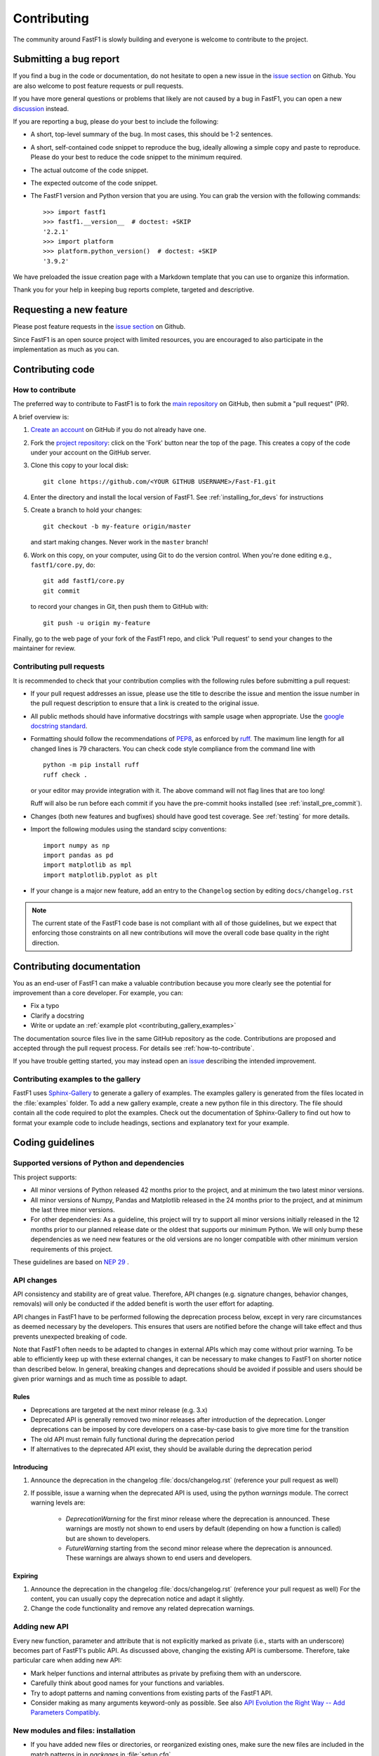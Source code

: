 .. _contributing:

============
Contributing
============


The community around FastF1 is slowly building and everyone is welcome to
contribute to the project.


Submitting a bug report
=======================

If you find a bug in the code or documentation, do not hesitate to open a
new issue in the `issue section <https://github.com/theOehrly/Fast-F1/issues>`_
on Github. You are also welcome to post feature requests or pull requests.

If you have more general questions or problems that likely are not caused by
a bug in FastF1, you can open a new
`discussion <https://github.com/theOehrly/Fast-F1/discussions>`_ instead.


If you are reporting a bug, please do your best to include the following:

- A short, top-level summary of the bug. In most cases, this should be 1-2
  sentences.

- A short, self-contained code snippet to reproduce the bug, ideally allowing
  a simple copy and paste to reproduce. Please do your best to reduce the code
  snippet to the minimum required.

- The actual outcome of the code snippet.

- The expected outcome of the code snippet.

- The FastF1 version and Python version that you are using.
  You can grab the version with the following commands::

      >>> import fastf1
      >>> fastf1.__version__  # doctest: +SKIP
      '2.2.1'
      >>> import platform
      >>> platform.python_version()  # doctest: +SKIP
      '3.9.2'


We have preloaded the issue creation page with a Markdown template that you
can use to organize this information.

Thank you for your help in keeping bug reports complete, targeted and
descriptive.


Requesting a new feature
========================

Please post feature requests in the
`issue section <https://github.com/theOehrly/Fast-F1/issues>`_ on Github.

Since FastF1 is an open source project with limited resources, you are
encouraged to also participate in the implementation as much as you can.


.. _contributing-code:

Contributing code
=================

.. _how-to-contribute:

How to contribute
-----------------

The preferred way to contribute to FastF1 is to fork the `main
repository <https://github.com/theOehrly/Fast-F1/>`__ on GitHub,
then submit a "pull request" (PR).

A brief overview is:

1. `Create an account <https://github.com/join>`_ on GitHub if you do not
   already have one.

2. Fork the `project repository <https://github.com/theOehrly/Fast-F1>`_:
   click on the 'Fork' button near the top of the page. This creates a copy of
   the code under your account on the GitHub server.

3. Clone this copy to your local disk::

      git clone https://github.com/<YOUR GITHUB USERNAME>/Fast-F1.git

4. Enter the directory and install the local version of FastF1.
   See :ref:`installing_for_devs` for instructions

5. Create a branch to hold your changes::

      git checkout -b my-feature origin/master

   and start making changes. Never work in the ``master`` branch!

6. Work on this copy, on your computer, using Git to do the version control.
   When you're done editing e.g., ``fastf1/core.py``, do::

      git add fastf1/core.py
      git commit

   to record your changes in Git, then push them to GitHub with::

      git push -u origin my-feature

Finally, go to the web page of your fork of the FastF1 repo, and click
'Pull request' to send your changes to the maintainer for review.

.. seealso::

  * `Git documentation <https://git-scm.com/doc>`_
  * `Git-Contributing to a Project <https://git-scm.com/book/en/v2/GitHub-Contributing-to-a-Project>`_
  * `Introduction to GitHub  <https://lab.github.com/githubtraining/introduction-to-github>`_


Contributing pull requests
--------------------------

It is recommended to check that your contribution complies with the following
rules before submitting a pull request:

* If your pull request addresses an issue, please use the title to describe the
  issue and mention the issue number in the pull request description to ensure
  that a link is created to the original issue.

* All public methods should have informative docstrings with sample usage when
  appropriate. Use the `google docstring standard
  <https://sphinxcontrib-napoleon.readthedocs.io/en/latest/example_google.html>`_.

* Formatting should follow the recommendations of PEP8_, as enforced by
  ruff_. The maximum line length for all changed lines is 79 characters.
  You can check code style compliance from the command line with ::

    python -m pip install ruff
    ruff check .

  or your editor may provide integration with it. The above command will not
  flag lines that are too long!

  Ruff will also be run before each commit if you have the pre-commit hooks
  installed (see :ref:`install_pre_commit`).

  .. _PEP8: https://www.python.org/dev/peps/pep-0008/
  .. _ruff: https://docs.astral.sh/ruff/

* Changes (both new features and bugfixes) should have good test coverage. See
  :ref:`testing` for more details.

* Import the following modules using the standard scipy conventions::

     import numpy as np
     import pandas as pd
     import matplotlib as mpl
     import matplotlib.pyplot as plt

* If your change is a major new feature, add an entry to the ``Changelog``
  section by editing ``docs/changelog.rst``

.. note::

    The current state of the FastF1 code base is not compliant with all
    of those guidelines, but we expect that enforcing those constraints on all
    new contributions will move the overall code base quality in the right
    direction.

.. seealso::

  * :ref:`coding_guidelines`
  * :ref:`testing`
  * :ref:`documenting-fastf1`


.. _contributing_documentation:

Contributing documentation
==========================

You as an end-user of FastF1 can make a valuable contribution because you
more clearly see the potential for improvement than a core developer.
For example, you can:

- Fix a typo
- Clarify a docstring
- Write or update an :ref:`example plot <contributing_gallery_examples>`

The documentation source files live in the same GitHub repository as the code.
Contributions are proposed and accepted through the pull request process.
For details see :ref:`how-to-contribute`.

If you have trouble getting started, you may instead open an `issue`_
describing the intended improvement.

.. _issue: https://github.com/theOehrly/Fast-F1/issues

.. seealso::
  * :ref:`documenting-fastf1`


.. _contributing_gallery_examples:

Contributing examples to the gallery
------------------------------------

FastF1 uses `Sphinx-Gallery <https://sphinx-gallery.github.io/stable/index.html>`_
to generate a gallery of examples. The examples gallery is generated from the
files located in the :file:`examples` folder. To add a new gallery example,
create a new python file in this directory. The file should contain all the
code required to plot the examples. Check out the documentation of
Sphinx-Gallery to find out how to format your example code to include headings,
sections and explanatory text for your example.


.. _coding_guidelines:

Coding guidelines
=================

Supported versions of Python and dependencies
---------------------------------------------

This project supports:

- All minor versions of Python released 42 months prior to the project, and at
  minimum the two latest minor versions.

- All minor versions of Numpy, Pandas and Matplotlib released in the 24 months
  prior to the project, and at minimum the last three minor versions.

- For other dependencies: As a guideline, this project will try to support all
  minor versions initially released in the 12 months prior to our planned
  release date or the oldest that supports our minimum Python. We will only
  bump these dependencies as we need new features or the old versions are no
  longer compatible with other minimum version requirements of this project.

These guidelines are based on `NEP 29`__ .

__ https://numpy.org/neps/nep-0029-deprecation_policy.html


API changes
-----------

API consistency and stability are of great value. Therefore, API changes
(e.g. signature changes, behavior changes, removals) will only be conducted
if the added benefit is worth the user effort for adapting.

API changes in FastF1 have to be performed following the deprecation process
below, except in very rare circumstances as deemed necessary by the developers.
This ensures that users are notified before the change will take effect and thus
prevents unexpected breaking of code.

Note that FastF1 often needs to be adapted to changes in external APIs which
may come without prior warning. To be able to efficiently keep up with these
external changes, it can be necessary to make changes to FastF1 on shorter
notice than described below. In general, breaking changes and deprecations
should be avoided if possible and users should be given prior warnings and as
much time as possible to adapt.


Rules
~~~~~

- Deprecations are targeted at the next minor release (e.g. 3.x)
- Deprecated API is generally removed two minor releases
  after introduction of the deprecation. Longer deprecations can be imposed by
  core developers on a case-by-case basis to give more time for the transition
- The old API must remain fully functional during the deprecation period
- If alternatives to the deprecated API exist, they should be available
  during the deprecation period


Introducing
~~~~~~~~~~~

1. Announce the deprecation in the changelog
   :file:`docs/changelog.rst` (reference your pull request as well)
2. If possible, issue a warning when the deprecated
   API is used, using the python `warnings` module. The correct warning levels
   are:

    - `DeprecationWarning` for the first minor release where the deprecation is
      announced. These warnings are mostly not shown to end users by default
      (depending on how a function is called) but are shown to developers.

    - `FutureWarning` starting from the second minor release where the
      deprecation is announced. These warnings are always shown to end users
      and developers.

Expiring
~~~~~~~~

1. Announce the deprecation in the changelog
   :file:`docs/changelog.rst` (reference your pull request as well)
   For the content, you can usually copy the deprecation notice
   and adapt it slightly.
2. Change the code functionality and remove any related deprecation warnings.

Adding new API
--------------

Every new function, parameter and attribute that is not explicitly marked as
private (i.e., starts with an underscore) becomes part of FastF1's public
API. As discussed above, changing the existing API is cumbersome. Therefore,
take particular care when adding new API:

- Mark helper functions and internal attributes as private by prefixing them
  with an underscore.
- Carefully think about good names for your functions and variables.
- Try to adopt patterns and naming conventions from existing parts of the
  FastF1 API.
- Consider making as many arguments keyword-only as possible. See also
  `API Evolution the Right Way -- Add Parameters Compatibly`__.

  __ https://emptysqua.re/blog/api-evolution-the-right-way/#adding-parameters


New modules and files: installation
-----------------------------------

* If you have added new files or directories, or reorganized existing
  ones, make sure the new files are included in the match patterns in
  in *packages* in :file:`setup.cfg`.


.. _using_logging:

Using logging for debug messages
--------------------------------

FastF1 uses a logging system that is based on the standard Python `logging`
library to write verbose warnings, information, and debug messages.
Please use it! In all those places you write `print` calls to do your
debugging, try using `logger.debug` instead!

FastF1 creates one main logger and then uses child loggers for each module.

To include logging in your module, at the top of the module, you need to add
``from fastf1.logger import get_logger``.  Then calls in your code like::

  # set up the logger once (!)
  logger = get_logger(__name__)

  # code
  logger.info('Here is some information')
  logger.debug('Here is some more detailed information')
  # more code

will log to a logger named ``fastf1.yourmodulename``.


Which logging level to use?
~~~~~~~~~~~~~~~~~~~~~~~~~~~

There are five levels at which you can emit messages.

- `logger.critical` and `logger.error` are really only there for errors that
  will end the use of the library but not kill the interpreter.
- `logger.warning` is used to warn the user, for example, if an operation has
  failed gracefully, if some action is likely to have unintended side-effects
  or similar.
- `logger.info` is for information that the user may want to know if the
  program behaves oddly. For instance, if a driver did not participate in a
  session, some data cannot be loaded for this specific driver. But FastF1 can
  still be used normally with data of all other drivers in this session.
- `logger.debug` is the least likely to be displayed, and hence can be the
  most verbose. Information that is usually only required for development
  and debugging of FastF1 should be logged here.

By default, in FastF1, logging displays all log messages at levels higher than
``logging.INFO`` to `sys.stderr`.

.. _logging tutorial: https://docs.python.org/3/howto/logging.html#logging-basic-tutorial


Allowing optional functions to fail gracefully
----------------------------------------------

FastF1 processes lots of data that may change unexpectedly, contain unknown
values or that is not always available. Of course, the best way to deal with
this is to write code that is as robust as possible. But of course, it is not
always possible to foresee what unexpected data your code might need to deal
with. In some cases, FastF1 cannot work without some specific data being
processed correctly. But in other cases, FastF1 can still be used with limited
functionality if we prevent it from crashing when such an error is encountered.
Examples for such cases are:

- loading optional data: weather data, telemetry, ...
- doing additional (cross) validation of data
- applying corrections to improve the accuracy of data
- ...

If such a task fails, we want FastF1 to show a warning to the user. But
especially if such an error is encountered during data loading, it should not
crash FastF1 and make the whole session unavailable to the user. Loading
incomplete data is always preferred over loading no data at all.

To deal with this, FastF1 provides a special function decorator called
:func:`fastf1.logger.soft_exceptions` that can be used as follows::

  from fastf1.logger import soft_exceptions


  @soft_exceptions(descr_name="optional data processing",
                   msg="Failed to do some optional data processing",
                   logger=logger)
  def _optional_data_loading():
      ...
      return

The basic functionality of this decorator is to wrap a one big
`try: ... except Exception: ...` clause around the function call.
But additionally, if the function call fails, the `msg` is shown to the user,
using the logging level `WARNING`. The traceback is logged with the logging
level `DEBUG` and prefaced with the line `"Traceback for failure in
{descr_name}"`.
You need to pass the `logger` for the current module as a third argument to the
decorator.

This catch-all exception handling makes development more difficult, because for
example a debugger won't be able to stop on an unhandled exception. Therefore,
it is possible to easily disable the exception handling for all functions that
are decorated in this way. This is described in detail here:
:ref:`logging`.